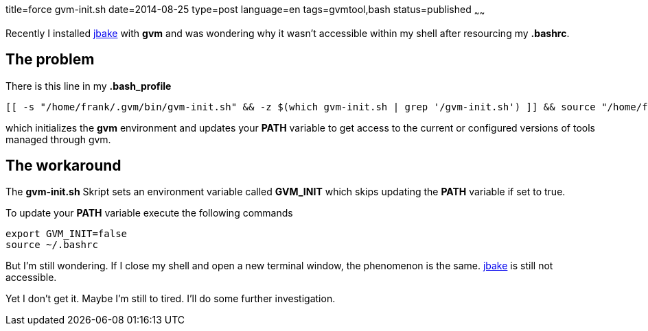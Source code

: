 title=force gvm-init.sh
date=2014-08-25
type=post
language=en
tags=gvmtool,bash
status=published
~~~~~~

Recently I installed http://jbake.org/[jbake] with *gvm* and was wondering why it wasn't accessible within my shell after resourcing my *.bashrc*.

== The problem
There is this line in my *.bash_profile*

[source, bash]
----
[[ -s "/home/frank/.gvm/bin/gvm-init.sh" && -z $(which gvm-init.sh | grep '/gvm-init.sh') ]] && source "/home/frank/.gvm/bin/gvm-init.sh"
----

which initializes the *gvm* environment and updates your *PATH* variable to get access to the current or configured versions of tools managed through gvm.

== The workaround

The *gvm-init.sh* Skript sets an environment variable called *GVM_INIT* which skips updating the *PATH* variable if set to true.

To update your *PATH* variable execute the following commands

[source,bash]
----
export GVM_INIT=false
source ~/.bashrc
----

But I'm still wondering.
If I close my shell and open a new terminal window, the phenomenon is the same. http://jbake.org/[jbake] is still not accessible.

Yet I don't get it. Maybe I'm still to tired. I'll do some further investigation.
